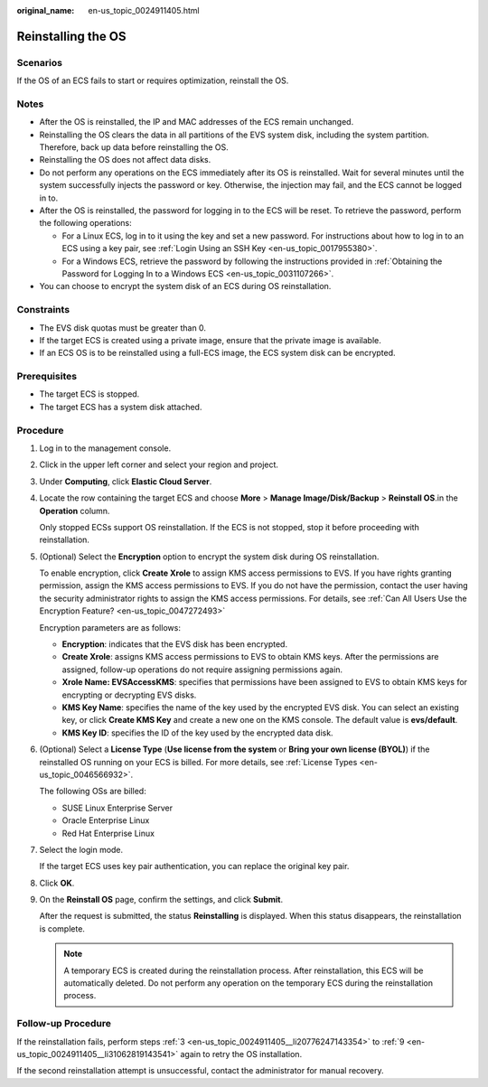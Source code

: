 :original_name: en-us_topic_0024911405.html

.. _en-us_topic_0024911405:

Reinstalling the OS
===================

Scenarios
---------

If the OS of an ECS fails to start or requires optimization, reinstall the OS.

Notes
-----

-  After the OS is reinstalled, the IP and MAC addresses of the ECS remain unchanged.
-  Reinstalling the OS clears the data in all partitions of the EVS system disk, including the system partition. Therefore, back up data before reinstalling the OS.
-  Reinstalling the OS does not affect data disks.
-  Do not perform any operations on the ECS immediately after its OS is reinstalled. Wait for several minutes until the system successfully injects the password or key. Otherwise, the injection may fail, and the ECS cannot be logged in to.
-  After the OS is reinstalled, the password for logging in to the ECS will be reset. To retrieve the password, perform the following operations:

   -  For a Linux ECS, log in to it using the key and set a new password. For instructions about how to log in to an ECS using a key pair, see :ref:`Login Using an SSH Key <en-us_topic_0017955380>`.
   -  For a Windows ECS, retrieve the password by following the instructions provided in :ref:`Obtaining the Password for Logging In to a Windows ECS <en-us_topic_0031107266>`.

-  You can choose to encrypt the system disk of an ECS during OS reinstallation.

Constraints
-----------

-  The EVS disk quotas must be greater than 0.
-  If the target ECS is created using a private image, ensure that the private image is available.
-  If an ECS OS is to be reinstalled using a full-ECS image, the ECS system disk can be encrypted.

Prerequisites
-------------

-  The target ECS is stopped.
-  The target ECS has a system disk attached.

Procedure
---------

#. Log in to the management console.

#. Click |image1| in the upper left corner and select your region and project.

#. .. _en-us_topic_0024911405__li20776247143354:

   Under **Computing**, click **Elastic Cloud Server**.

#. Locate the row containing the target ECS and choose **More** > **Manage Image/Disk/Backup** > **Reinstall OS**.in the **Operation** column.

   Only stopped ECSs support OS reinstallation. If the ECS is not stopped, stop it before proceeding with reinstallation.

#. (Optional) Select the **Encryption** option to encrypt the system disk during OS reinstallation.

   To enable encryption, click **Create Xrole** to assign KMS access permissions to EVS. If you have rights granting permission, assign the KMS access permissions to EVS. If you do not have the permission, contact the user having the security administrator rights to assign the KMS access permissions. For details, see :ref:`Can All Users Use the Encryption Feature? <en-us_topic_0047272493>`

   Encryption parameters are as follows:

   -  **Encryption**: indicates that the EVS disk has been encrypted.
   -  **Create Xrole**: assigns KMS access permissions to EVS to obtain KMS keys. After the permissions are assigned, follow-up operations do not require assigning permissions again.
   -  **Xrole Name: EVSAccessKMS**: specifies that permissions have been assigned to EVS to obtain KMS keys for encrypting or decrypting EVS disks.
   -  **KMS Key Name**: specifies the name of the key used by the encrypted EVS disk. You can select an existing key, or click **Create KMS Key** and create a new one on the KMS console. The default value is **evs/default**.
   -  **KMS Key ID**: specifies the ID of the key used by the encrypted data disk.

#. (Optional) Select a **License Type** (**Use license from the system** or **Bring your own license (BYOL)**) if the reinstalled OS running on your ECS is billed. For more details, see :ref:`License Types <en-us_topic_0046566932>`.

   The following OSs are billed:

   -  SUSE Linux Enterprise Server
   -  Oracle Enterprise Linux
   -  Red Hat Enterprise Linux

#. Select the login mode.

   If the target ECS uses key pair authentication, you can replace the original key pair.

#. Click **OK**.

#. .. _en-us_topic_0024911405__li31062819143541:

   On the **Reinstall OS** page, confirm the settings, and click **Submit**.

   After the request is submitted, the status **Reinstalling** is displayed. When this status disappears, the reinstallation is complete.

   .. note::

      A temporary ECS is created during the reinstallation process. After reinstallation, this ECS will be automatically deleted. Do not perform any operation on the temporary ECS during the reinstallation process.

Follow-up Procedure
-------------------

If the reinstallation fails, perform steps :ref:`3 <en-us_topic_0024911405__li20776247143354>` to :ref:`9 <en-us_topic_0024911405__li31062819143541>` again to retry the OS installation.

If the second reinstallation attempt is unsuccessful, contact the administrator for manual recovery.

.. |image1| image:: /_static/images/en-us_image_0210779229.png
